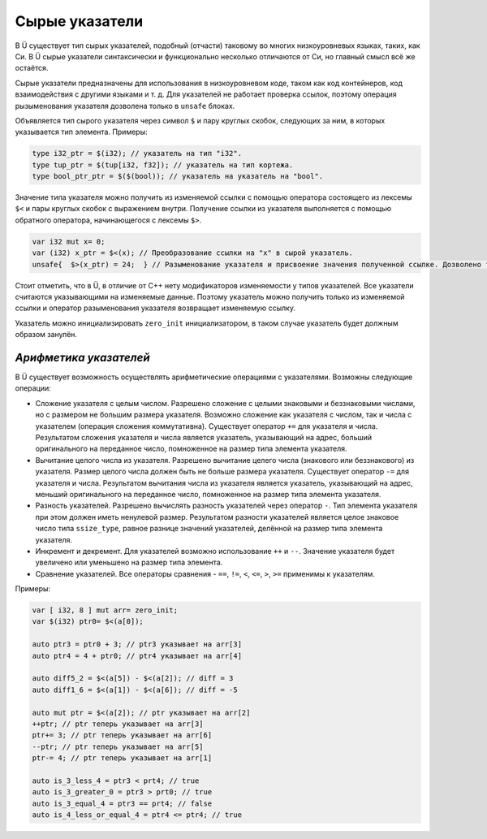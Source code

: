 Сырые указатели
===============

В Ü существует тип сырых указателей, подобный (отчасти) таковому во многих низкоуровневых языках, таких, как Си.
В Ü сырые указатели синтаксически и функционально несколько отличаются от Си, но главный смысл всё же остаётся.

Сырые указатели предназначены для использования в низкоуровневом коде, таком как код контейнеров, код взаимодействия с другими языками и т. д.
Для указателей не работает проверка ссылок, поэтому операция рызыменования указателя дозволена только в ``unsafe`` блоках.

Объявляется тип сырого указателя через символ ``$`` и пару круглых скобок, следующих за ним, в которых указывается тип элемента.
Примеры:

.. code-block:: u_spr

   type i32_ptr = $(i32); // указатель на тип "i32".
   type tup_ptr = $(tup[i32, f32]); // указатель на тип кортежа.
   type bool_ptr_ptr = $($(bool)); // указатель на указатель на "bool".

Значение типа указателя можно получить из изменяемой ссылки с помощью оператора состоящего из лексемы ``$<`` и пары круглых скобок с выражением внутри.
Получение ссылки из указателя выполняется с помощью обратного оператора, начинающегося с лексемы ``$>``.

.. code-block:: u_spr

   var i32 mut x= 0;
   var (i32) x_ptr = $<(x); // Преобразование ссылки на "x" в сырой указатель.
   unsafe{  $>(x_ptr) = 24;  } // Разыменование указателя и присвоение значения полученной ссылке. Дозволено только в "unsafe" коде.

Стоит отметить, что в Ü, в отличие от C++ нету модификаторов изменяемости у типов указателей.
Все указатели считаются указывающими на изменяемые данные.
Поэтому указатель можно получить только из изменяемой ссылки и оператор разыменования указателя возвращает изменяемую ссылку.

Указатель можно инициализировать ``zero_init`` инициализатором, в таком случае указатель будет должным образом занулён.

***********************
*Арифметика указателей*
***********************

В Ü существует возможность осуществлять арифметические операциями с указателями. Возможны следующие операции:

* Сложение указателя с целым числом.
  Разрешено сложение с целыми знаковыми и беззнаковыми числами, но с размером не большим размера указателя.
  Возможно сложение как указателя с числом, так и числа с указателем (операция сложения коммутативна).
  Существует оператор ``+=`` для указателя и числа.
  Результатом сложения указателя и числа является указатель, указывающий на адрес, больший оригинального на переданное число, помноженное на размер типа элемента указателя.
* Вычитание целого числа из указателя.
  Разрешено вычитание целего числа (знакового или беззнакового) из указателя.
  Размер целого числа должен быть не больше размера указателя.
  Существует оператор ``-=`` для указателя и числа.
  Результатом вычитания числа из указателя является указатель, указывающий на адрес, меньший оригинального на переданное число, помноженное на размер типа элемента указателя.
* Разность указателей.
  Разрешено вычислять разность указателей через оператор ``-``.
  Тип элемента указателя при этом должен иметь ненулевой размер.
  Результатом разности указателей является целое знаковое число типа ``ssize_type``, равное разнице значений указателей, делённой на размер типа элемента указателя.
* Инкремент и декремент.
  Для указателей возможно использование ``++`` и ``--``.
  Значение указателя будет увеличено или уменьшено на размер типа элемента.
* Сравнение указателей.
  Все операторы сравнения - ``==``, ``!=``, ``<``, ``<=``, ``>``, ``>=`` применимы к указателям.

Примеры:

.. code-block:: u_spr

   var [ i32, 8 ] mut arr= zero_init;
   var $(i32) ptr0= $<(a[0]);

   auto ptr3 = ptr0 + 3; // ptr3 указывает на arr[3]
   auto ptr4 = 4 + ptr0; // ptr4 указывает на arr[4]

   auto diff5_2 = $<(a[5]) - $<(a[2]); // diff = 3
   auto diff1_6 = $<(a[1]) - $<(a[6]); // diff = -5

   auto mut ptr = $<(a[2]); // ptr указывает на arr[2]
   ++ptr; // ptr теперь указывает на arr[3]
   ptr+= 3; // ptr теперь указывает на arr[6]
   --ptr; // ptr теперь указывает на arr[5]
   ptr-= 4; // ptr теперь указывает на arr[1]

   auto is_3_less_4 = ptr3 < prt4; // true
   auto is_3_greater_0 = ptr3 > prt0; // true
   auto is_3_equal_4 = ptr3 == prt4; // false
   auto is_4_less_or_equal_4 = ptr4 <= ptr4; // true
